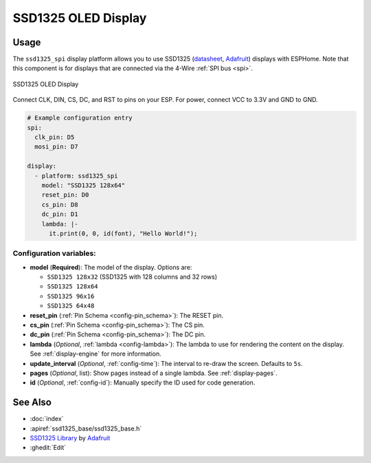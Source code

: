 SSD1325 OLED Display
====================

.. seo::
    :description: Instructions for setting up SSD1325 OLED display drivers.
    :image: ssd1325.jpg

.. _ssd1325-i2c:

Usage
--------

The ``ssd1325_spi`` display platform allows you to use
SSD1325 (`datasheet <https://cdn-shop.adafruit.com/datasheets/SSD1325.pdf>`__,
`Adafruit <https://www.adafruit.com/product/2674>`__)
displays with ESPHome. Note that this component is for displays that are connected via the 4-Wire :ref:`SPI bus <spi>`.

.. figure:: images/ssd1325-full.jpg
    :align: center
    :width: 75.0%

    SSD1325 OLED Display

Connect CLK, DIN, CS, DC, and RST to pins on your ESP. For power, connect
VCC to 3.3V and GND to GND.

.. code-block:: yaml

    # Example configuration entry
    spi:
      clk_pin: D5
      mosi_pin: D7

    display:
      - platform: ssd1325_spi
        model: "SSD1325 128x64"
        reset_pin: D0
        cs_pin: D8
        dc_pin: D1
        lambda: |-
          it.print(0, 0, id(font), "Hello World!");

Configuration variables:
************************

- **model** (**Required**): The model of the display. Options are:

  - ``SSD1325 128x32`` (SSD1325 with 128 columns and 32 rows)
  - ``SSD1325 128x64``
  - ``SSD1325 96x16``
  - ``SSD1325 64x48``

- **reset_pin** (:ref:`Pin Schema <config-pin_schema>`): The RESET pin.
- **cs_pin** (:ref:`Pin Schema <config-pin_schema>`): The CS pin.
- **dc_pin** (:ref:`Pin Schema <config-pin_schema>`): The DC pin.
- **lambda** (*Optional*, :ref:`lambda <config-lambda>`): The lambda to use for rendering the content on the display.
  See :ref:`display-engine` for more information.
- **update_interval** (*Optional*, :ref:`config-time`): The interval to re-draw the screen. Defaults to ``5s``.
- **pages** (*Optional*, list): Show pages instead of a single lambda. See :ref:`display-pages`.
- **id** (*Optional*, :ref:`config-id`): Manually specify the ID used for code generation.

.. _ssd1325-spi:

See Also
--------

- :doc:`index`
- :apiref:`ssd1325_base/ssd1325_base.h`
- `SSD1325 Library <https://github.com/adafruit/Adafruit_SSD1325>`__ by `Adafruit <https://www.adafruit.com/>`__
- :ghedit:`Edit`
